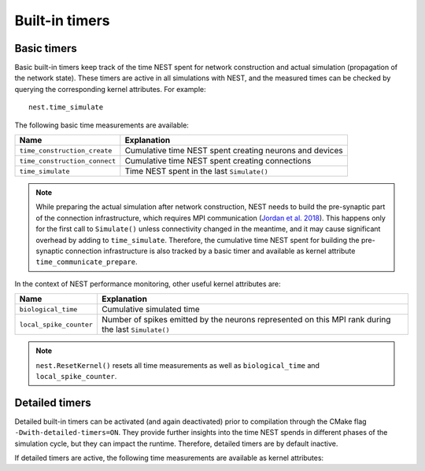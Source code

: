 .. _built_in_timers:

Built-in timers
===============

Basic timers
------------

Basic built-in timers keep track of the time NEST spent for network
construction and actual simulation (propagation of the network
state). These timers are active in all simulations with NEST, and the
measured times can be checked by querying the corresponding kernel
attributes. For example:

::

    nest.time_simulate

The following basic time measurements are available:

+-----------------------------+----------------------------------+
|Name                         |Explanation                       |
+=============================+==================================+
|``time_construction_create`` |Cumulative time NEST spent        |
|			      |creating	neurons and devices      |
+-----------------------------+----------------------------------+
|``time_construction_connect``|Cumulative time NEST spent        |
|                             |creating connections              |
+-----------------------------+----------------------------------+
|``time_simulate``            |Time NEST spent in the last       |
|                             |``Simulate()``                    |
+-----------------------------+----------------------------------+

.. note ::

   While preparing the actual simulation after network construction,
   NEST needs to build the pre-synaptic part of the connection
   infrastructure, which requires MPI communication (`Jordan et
   al. 2018 <https://doi.org/10.3389/fninf.2018.00002>`__). This
   happens only for the first call to ``Simulate()`` unless
   connectivity changed in the meantime, and it may cause significant
   overhead by adding to ``time_simulate``. Therefore, the cumulative
   time NEST spent for building the pre-synaptic connection
   infrastructure is also tracked by a basic timer and available as
   kernel attribute ``time_communicate_prepare``.

In the context of NEST performance monitoring, other useful kernel
attributes are:

+-----------------------+----------------------------------+
|Name                   |Explanation                       |
+=======================+==================================+
|``biological_time``    |Cumulative simulated time         |
+-----------------------+----------------------------------+
|``local_spike_counter``|Number of spikes emitted by the   |
|                       |neurons represented on this MPI   |
|			|rank during the last              |
|                       |``Simulate()``                    |
+-----------------------+----------------------------------+

.. note ::

   ``nest.ResetKernel()`` resets all time measurements as well as
   ``biological_time`` and ``local_spike_counter``.


Detailed timers
---------------

Detailed built-in timers can be activated (and again deactivated)
prior to compilation through the CMake flag
``-Dwith-detailed-timers=ON``. They provide further insights into the
time NEST spends in different phases of the simulation cycle, but they
can impact the runtime. Therefore, detailed timers are by default
inactive.

If detailed timers are active, the following time measurements are
available as kernel attributes:

+--------------------------------+----------------------------------+----------------------------------+
|Name                            |Explanation                       |Part of                           |
+================================+==================================+==================================+
|``time_gather_target_data``     |Cumulative time for communicating |``time_communicate_prepare``      |
|                                |connection information from       |                                  |
|				 |postsynaptic to presynaptic side  |                                  |
+--------------------------------+----------------------------------+----------------------------------+
|``time_communicate_target_data``|Cumulative time for core MPI      |``time_gather_target_data``       |
|                                |communication when gathering      |                                  |
|			                	 |target data                       |                                  |
+--------------------------------+----------------------------------+----------------------------------+
|``time_update``                 |Time for neuron update            |``time_simulate``                 |
+--------------------------------+----------------------------------+----------------------------------+
|``time_gather_spike_data``      |Time for complete spike exchange  |``time_simulate``                 |
|                                |after update phase                |                                  |
+--------------------------------+----------------------------------+----------------------------------+
|``time_collocate_spike_data``   |Time to collocate MPI send buffer |``time_gather_spike_data``        |
|                                |from spike register               |                                  |
+--------------------------------+----------------------------------+----------------------------------+
|``time_communicate_spike_data`` |Time for communicating spikes     |``time_gather_spike_data``        |
|                                |between compute nodes             |                                  |
+--------------------------------+----------------------------------+----------------------------------+
|``time_deliver_spike_data``     |Time to deliver events from the   |``time_gather_spike_data``        |
|                                |MPI receive buffers to their      |                                  |
|                                |local synaptic targets (including |                                  |
|                                |synaptic update, e.g. STDP        |                                  |
|                                |synapses) and to the spike ring   |                                  |
|                                |buffers of the corresponding      |                                  |
|                                |postsynaptic neurons              |                                  |
+--------------------------------+----------------------------------+----------------------------------+
